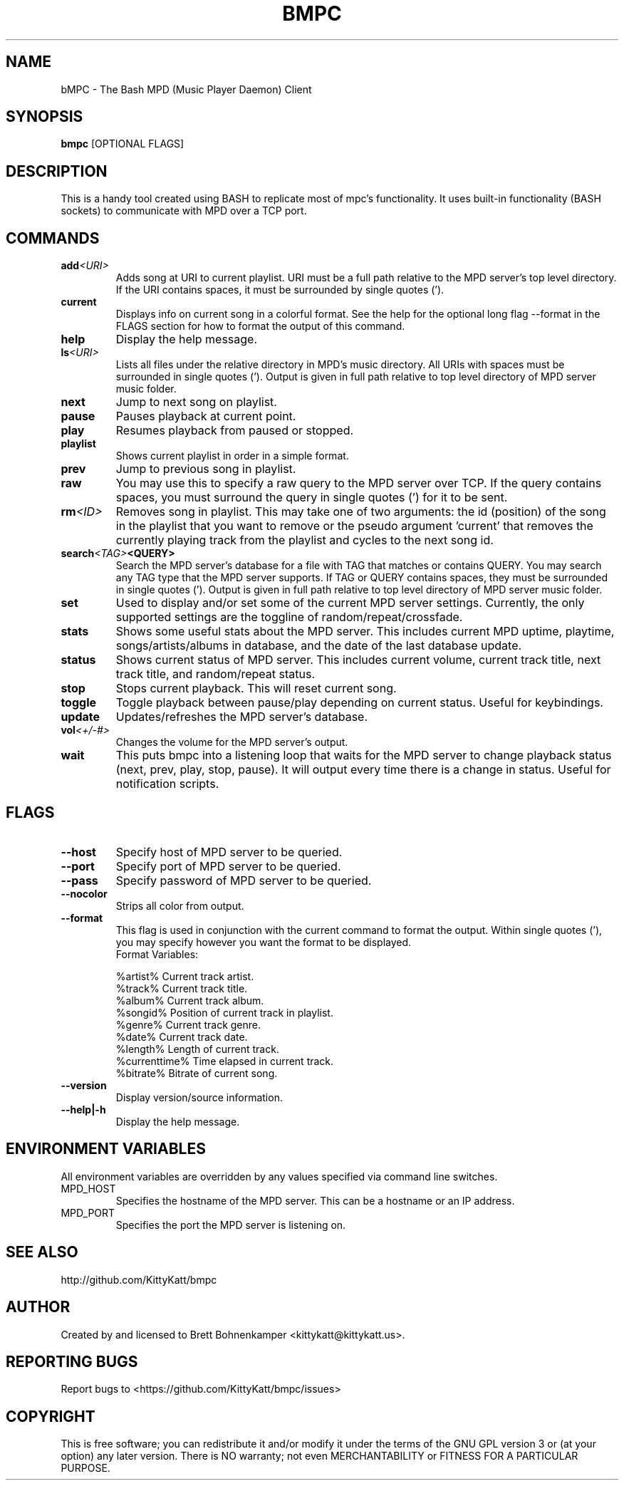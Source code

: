 .TH BMPC "1" "April 2015" "1.5.0" "User Commands"

.SH NAME
bMPC \- The Bash MPD (Music Player Daemon) Client

.SH SYNOPSIS
.B bmpc \fR[OPTIONAL FLAGS]

.SH DESCRIPTION
This is a handy tool created using BASH to replicate most
of mpc's functionality. It uses built-in functionality (BASH
sockets) to communicate with MPD over a TCP port.

.SH COMMANDS
.TP
.BI add <URI>
Adds song at URI to current playlist. URI must be a full path
relative to the MPD server's top level directory. If the URI
contains spaces, it must be surrounded by single quotes (').
.TP
.BI current
Displays info on current song in a colorful format. See
the help for the optional long flag --format in the FLAGS 
section for how to format the output of this command.
.TP
.BI help
Display the help message.
.TP
.BI ls <URI>
Lists all files under the relative directory in MPD's music
directory. All URIs with spaces must be surrounded in single quotes
('). Output is given in full path relative to top level directory of 
MPD server music folder.
.TP
.BI next
Jump to next song on playlist.
.TP
.BI pause
Pauses playback at current point.
.TP
.BI play
Resumes playback from paused or stopped.
.TP
.BI playlist
Shows current playlist in order in a simple format.
.TP
.BI prev
Jump to previous song in playlist.
.TP
.BI raw
You may use this to specify a raw query to the MPD server over TCP. If
the query contains spaces, you must surround the query in single quotes (')
for it to be sent.
.TP
.BI rm <ID>
Removes song in playlist. This may take one of two arguments: the id 
(position) of the song in the playlist that you want to remove or the
pseudo argument 'current' that removes the currently playing track from
the playlist and cycles to the next song id.
.TP
.BI search <TAG> <QUERY>
Search the MPD server's database for a file with TAG that matches or contains
QUERY. You may search any TAG type that the MPD server supports. If TAG or QUERY
contains spaces, they must be surrounded in single quotes ('). Output is given
in full path relative to top level directory of MPD server music folder.
.TP
.BI set
Used to display and/or set some of the current MPD server settings. Currently,
the only supported settings are the toggline of random/repeat/crossfade.
.TP
.BI stats
Shows some useful stats about the MPD server. This includes current
MPD uptime, playtime, songs/artists/albums in database, and the date
of the last database update.
.TP
.BI status
Shows current status of MPD server. This includes current volume,
current track title, next track title, and random/repeat status.
.TP
.BI stop
Stops current playback. This will reset current song.
.TP
.BI toggle
Toggle playback between pause/play depending on current status. Useful for 
keybindings.
.TP
.BI update
Updates/refreshes the MPD server's database.
.TP
.BI vol <+/-#>
Changes the volume for the MPD server's output.
.TP
.BI wait
This puts bmpc into a listening loop that waits for the MPD server to change
playback status (next, prev, play, stop, pause). It will output every time there
is a change in status. Useful for notification scripts.

.SH FLAGS
.TP
.BI --host
Specify host of MPD server to be queried.
.TP
.BI --port
Specify port of MPD server to be queried.
.TP
.BI --pass
Specify password of MPD server to be queried.
.TP
.BI --nocolor
Strips all color from output.
.TP
.BI --format
This flag is used in conjunction with the current command to format the output. Within
single quotes ('), you may specify however you want the format to be displayed.
.br
Format Variables:
.IP
%artist%        Current track artist.
.br
%track%         Current track title.
.br
%album%         Current track album.
.br
%songid%        Position of current track in playlist.
.br
%genre%         Current track genre.
.br
%date%          Current track date.
.br
%length%        Length of current track.
.br
%currenttime%   Time elapsed in current track.
.br
%bitrate%       Bitrate of current song.
.TP
.BI --version
Display version/source information.
.TP
.BI --help|-h
Display the help message.

.SH "ENVIRONMENT VARIABLES"
All environment variables are overridden by any values specified via command line switches.
.IP MPD_HOST
Specifies the hostname of the MPD server.  This can be a hostname or an IP address.
.IP MPD_PORT
Specifies the port the MPD server is listening on.

.SH "SEE ALSO"
http://github.com/KittyKatt/bmpc

.SH AUTHOR
Created by and licensed to Brett Bohnenkamper <kittykatt@kittykatt.us>.

.SH REPORTING BUGS
Report bugs to <https://github.com/KittyKatt/bmpc/issues>

.SH COPYRIGHT
This is free software; you can redistribute it and/or modify
it under the terms of the GNU GPL version 3 or (at your option) any later version.
There is NO warranty; not even MERCHANTABILITY or FITNESS FOR A PARTICULAR PURPOSE.
